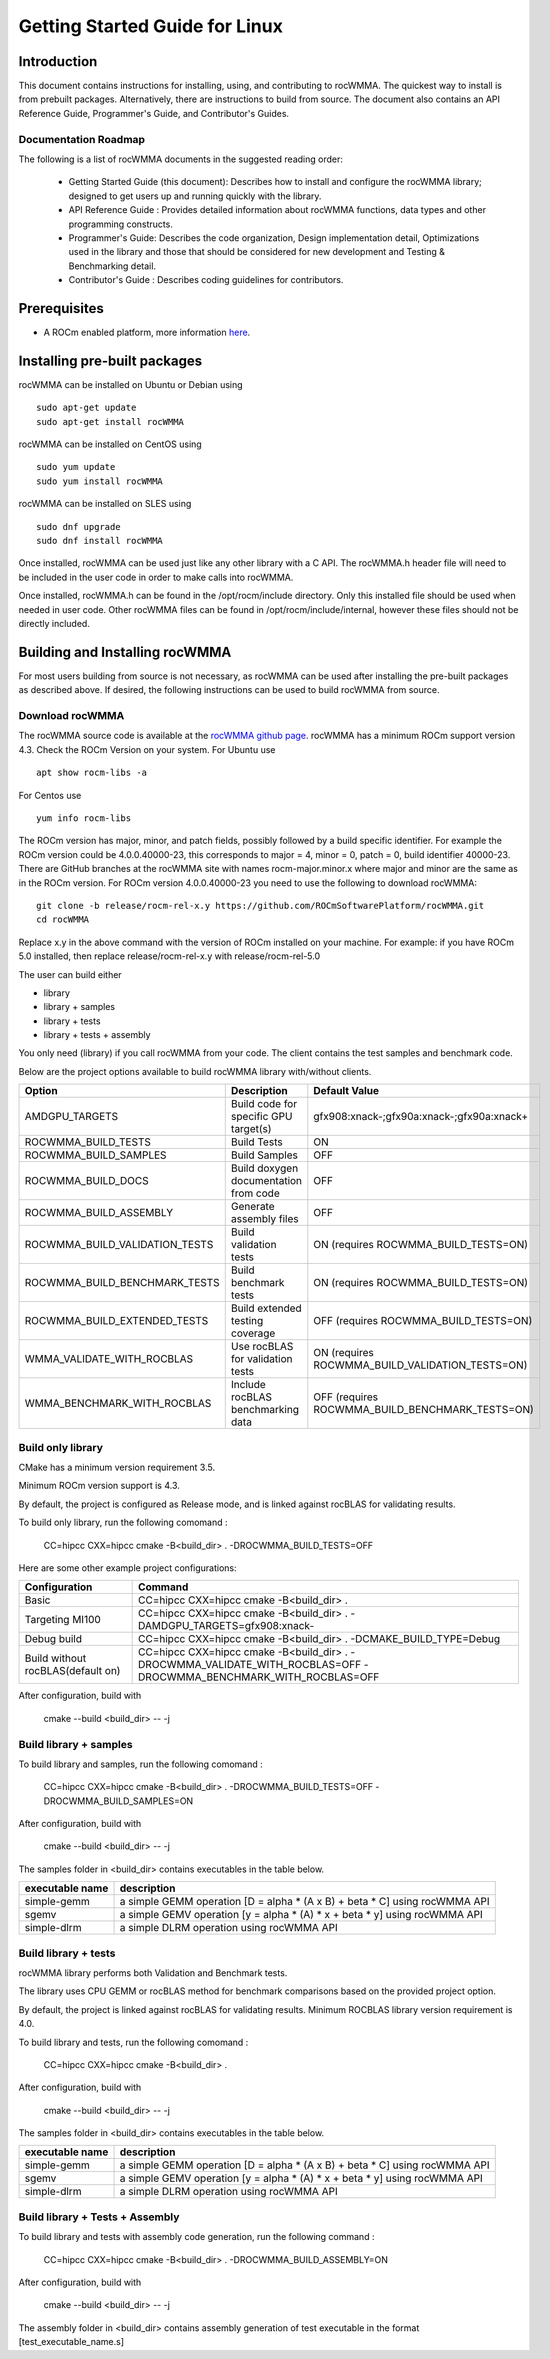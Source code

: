 ===============================
Getting Started Guide for Linux
===============================

------------
Introduction
------------

This document contains instructions for installing, using, and contributing to rocWMMA.
The quickest way to install is from prebuilt packages. Alternatively, there are instructions to build from source. The document also contains an API Reference Guide, Programmer's Guide, and Contributor's Guides.

Documentation Roadmap
^^^^^^^^^^^^^^^^^^^^^
The following is a list of rocWMMA documents in the suggested reading order:

 - Getting Started Guide (this document): Describes how to install and configure the rocWMMA library; designed to get users up and running quickly with the library.
 - API Reference Guide : Provides detailed information about rocWMMA functions, data types and other programming constructs.
 - Programmer's Guide: Describes the code organization, Design implementation detail, Optimizations used in the library and those that should be considered for new development and Testing & Benchmarking detail.
 - Contributor's Guide : Describes coding guidelines for contributors.

-------------
Prerequisites
-------------

-  A ROCm enabled platform, more information `here <https://rocm.github.io/>`_.


-----------------------------
Installing pre-built packages
-----------------------------

rocWMMA can be installed on Ubuntu or Debian using

::

   sudo apt-get update
   sudo apt-get install rocWMMA

rocWMMA can be installed on CentOS using

::

    sudo yum update
    sudo yum install rocWMMA

rocWMMA can be installed on SLES using

::

    sudo dnf upgrade
    sudo dnf install rocWMMA

Once installed, rocWMMA can be used just like any other library with a C API.
The rocWMMA.h header file will need to be included in the user code in order to make calls
into rocWMMA.

Once installed, rocWMMA.h can be found in the /opt/rocm/include directory.
Only this installed file should be used when needed in user code.
Other rocWMMA files can be found in /opt/rocm/include/internal, however these files
should not be directly included.


-------------------------------
Building and Installing rocWMMA
-------------------------------

For most users building from source is not necessary, as rocWMMA can be used after installing the pre-built
packages as described above. If desired, the following instructions can be used to build rocWMMA from source.

Download rocWMMA
^^^^^^^^^^^^^^^^

The rocWMMA source code is available at the `rocWMMA github page <https://github.com/ROCmSoftwarePlatform/rocWMMA>`_. rocWMMA has a minimum ROCm support version 4.3.
Check the ROCm Version on your system. For Ubuntu use

::

    apt show rocm-libs -a

For Centos use

::

    yum info rocm-libs

The ROCm version has major, minor, and patch fields, possibly followed by a build specific identifier. For example the ROCm version could be 4.0.0.40000-23, this corresponds to major = 4, minor = 0, patch = 0, build identifier 40000-23.
There are GitHub branches at the rocWMMA site with names rocm-major.minor.x where major and minor are the same as in the ROCm version. For ROCm version 4.0.0.40000-23 you need to use the following to download rocWMMA:

::

   git clone -b release/rocm-rel-x.y https://github.com/ROCmSoftwarePlatform/rocWMMA.git
   cd rocWMMA

Replace x.y in the above command with the version of ROCm installed on your machine. For example: if you have ROCm 5.0 installed, then replace release/rocm-rel-x.y with release/rocm-rel-5.0

The user can build either

* library

* library + samples

* library + tests

* library + tests + assembly

You only need (library) if you call rocWMMA from your code.
The client contains the test samples and benchmark code.

Below are the project options available to build rocWMMA library with/without clients.

.. tabularcolumns::
   |C|C|C|

+------------------------------+-------------------------------------+-----------------------------------------------+
|Option                        |Description                          |Default Value                                  |
+==============================+=====================================+===============================================+
|AMDGPU_TARGETS                |Build code for specific GPU target(s)|	gfx908:xnack-;gfx90a:xnack-;gfx90a:xnack+    |
+------------------------------+-------------------------------------+-----------------------------------------------+
|ROCWMMA_BUILD_TESTS           |Build Tests                          |ON                                             |
+------------------------------+-------------------------------------+-----------------------------------------------+
|ROCWMMA_BUILD_SAMPLES         |Build Samples                        |OFF                                            |
+------------------------------+-------------------------------------+-----------------------------------------------+
|ROCWMMA_BUILD_DOCS            |Build doxygen documentation from code|OFF                                            |
+------------------------------+-------------------------------------+-----------------------------------------------+
|ROCWMMA_BUILD_ASSEMBLY        |Generate assembly files              |OFF                                            |
+------------------------------+-------------------------------------+-----------------------------------------------+
|ROCWMMA_BUILD_VALIDATION_TESTS|Build validation tests               |ON (requires ROCWMMA_BUILD_TESTS=ON)           |
+------------------------------+-------------------------------------+-----------------------------------------------+
|ROCWMMA_BUILD_BENCHMARK_TESTS |Build benchmark tests                |ON (requires ROCWMMA_BUILD_TESTS=ON)           |
+------------------------------+-------------------------------------+-----------------------------------------------+
|ROCWMMA_BUILD_EXTENDED_TESTS  |Build extended testing coverage      |OFF (requires ROCWMMA_BUILD_TESTS=ON)          |
+------------------------------+-------------------------------------+-----------------------------------------------+
|WMMA_VALIDATE_WITH_ROCBLAS    |Use rocBLAS for validation tests     |ON (requires ROCWMMA_BUILD_VALIDATION_TESTS=ON)|
+------------------------------+-------------------------------------+-----------------------------------------------+
|WMMA_BENCHMARK_WITH_ROCBLAS   |Include rocBLAS benchmarking data    |OFF (requires ROCWMMA_BUILD_BENCHMARK_TESTS=ON)|
+------------------------------+-------------------------------------+-----------------------------------------------+


Build only library
^^^^^^^^^^^^^^^^^^

CMake has a minimum version requirement 3.5.

Minimum ROCm version support is 4.3.

By default, the project is configured as Release mode, and is linked against rocBLAS for validating results.

To build only library, run the following comomand :

    CC=hipcc CXX=hipcc cmake -B<build_dir> . -DROCWMMA_BUILD_TESTS=OFF

Here are some other example project configurations:

.. tabularcolumns::
   |\X{1}{4}|\X{3}{4}|

+-----------------------------------+--------------------------------------------------------------------------------------------------------------------+
|         Configuration             |                                          Command                                                                   |
+===================================+====================================================================================================================+
|            Basic                  |                                CC=hipcc CXX=hipcc cmake -B<build_dir> .                                            |
+-----------------------------------+--------------------------------------------------------------------------------------------------------------------+
|        Targeting MI100            |                   CC=hipcc CXX=hipcc cmake -B<build_dir> . -DAMDGPU_TARGETS=gfx908:xnack-                          |
+-----------------------------------+--------------------------------------------------------------------------------------------------------------------+
|          Debug build              |                    CC=hipcc CXX=hipcc cmake -B<build_dir> . -DCMAKE_BUILD_TYPE=Debug                               |
+-----------------------------------+--------------------------------------------------------------------------------------------------------------------+
| Build without rocBLAS(default on) |  CC=hipcc CXX=hipcc cmake -B<build_dir> . -DROCWMMA_VALIDATE_WITH_ROCBLAS=OFF -DROCWMMA_BENCHMARK_WITH_ROCBLAS=OFF |
+-----------------------------------+--------------------------------------------------------------------------------------------------------------------+

After configuration, build with

    cmake --build <build_dir> -- -j


Build library + samples
^^^^^^^^^^^^^^^^^^^^^^^

To build library and samples, run the following comomand :

    CC=hipcc CXX=hipcc cmake -B<build_dir> . -DROCWMMA_BUILD_TESTS=OFF -DROCWMMA_BUILD_SAMPLES=ON

After configuration, build with

    cmake --build <build_dir> -- -j

The samples folder in <build_dir> contains executables in the table below.

================ ===========================================================================
executable name                         description
================ ===========================================================================
simple-gemm      a simple GEMM operation [D = alpha * (A x B) + beta * C] using rocWMMA API
sgemv            a simple GEMV operation [y = alpha * (A) * x + beta * y] using rocWMMA API
simple-dlrm      a simple DLRM operation using rocWMMA API
================ ===========================================================================


Build library + tests
^^^^^^^^^^^^^^^^^^^^^

rocWMMA library performs both Validation and Benchmark tests.

The library uses CPU GEMM or rocBLAS method for benchmark comparisons based on the provided project option.

By default, the project is linked against rocBLAS for validating results. Minimum ROCBLAS library version requirement is 4.0.

To build library and tests, run the following comomand :

    CC=hipcc CXX=hipcc cmake -B<build_dir> .

After configuration, build with

    cmake --build <build_dir> -- -j

The samples folder in <build_dir> contains executables in the table below.

================ ===========================================================================
executable name                         description
================ ===========================================================================
simple-gemm      a simple GEMM operation [D = alpha * (A x B) + beta * C] using rocWMMA API
sgemv            a simple GEMV operation [y = alpha * (A) * x + beta * y] using rocWMMA API
simple-dlrm      a simple DLRM operation using rocWMMA API
================ ===========================================================================

Build library + Tests + Assembly
^^^^^^^^^^^^^^^^^^^^^^^^^^^^^^^^^

To build library and tests with assembly code generation, run the following command :

    CC=hipcc CXX=hipcc cmake -B<build_dir> . -DROCWMMA_BUILD_ASSEMBLY=ON

After configuration, build with

    cmake --build <build_dir> -- -j

The assembly folder in <build_dir> contains assembly generation of test executable in the format [test_executable_name.s]
